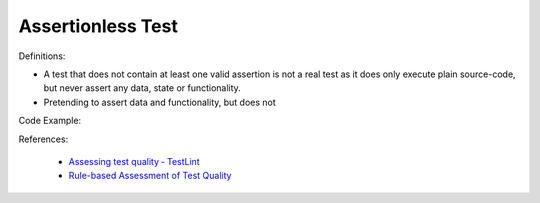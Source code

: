 Assertionless Test
^^^^^
Definitions:

* A test that does not contain at least one valid assertion is not a real test as it does only execute plain source-code, but never assert any data, state or functionality.
* Pretending to assert data and functionality, but does not


Code Example::

References:

 * `Assessing test quality ‐ TestLint <http://citeseerx.ist.psu.edu/viewdoc/summary?doi=10.1.1.144.9594>`_
 * `Rule-based Assessment of Test Quality <http://citeseerx.ist.psu.edu/viewdoc/download?doi=10.1.1.108.3631&rep=rep1&type=pdf>`_

